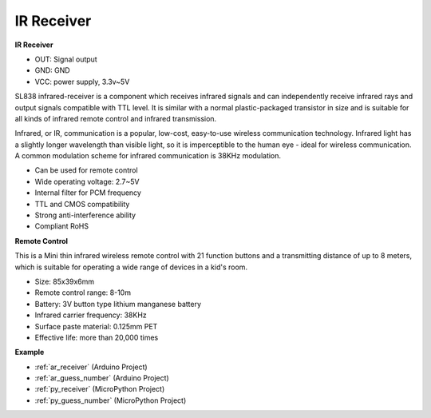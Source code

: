 .. _cpn_receiver:

IR Receiver
===========================

**IR Receiver**

.. image:: img/ir_receiver_sl838.png
    :width: 400
    :align: center

* OUT: Signal output
* GND: GND
* VCC: power supply, 3.3v~5V

SL838 infrared-receiver is a component which receives infrared signals and can independently receive infrared rays and output signals compatible with TTL level. It is similar with a normal plastic-packaged transistor in size and is suitable for all kinds of infrared remote control and infrared transmission.

Infrared, or IR, communication is a popular, low-cost, easy-to-use wireless communication technology. Infrared light has a slightly longer wavelength than visible light, so it is imperceptible to the human eye - ideal for wireless communication. A common modulation scheme for infrared communication is 38KHz modulation.


* Can be used for remote control
* Wide operating voltage: 2.7~5V
* Internal filter for PCM frequency
* TTL and CMOS compatibility
* Strong anti-interference ability
* Compliant RoHS


**Remote Control**

.. image:: img/image186.jpeg
    :width: 400

This is a Mini thin infrared wireless remote control with 21 function buttons and a transmitting distance of up to 8 meters, which is suitable for operating a wide range of devices in a kid's room.

* Size: 85x39x6mm
* Remote control range: 8-10m
* Battery: 3V button type lithium manganese battery
* Infrared carrier frequency: 38KHz
* Surface paste material: 0.125mm PET
* Effective life: more than 20,000 times


**Example**

* :ref:`ar_receiver` (Arduino Project)
* :ref:`ar_guess_number` (Arduino Project)
* :ref:`py_receiver` (MicroPython Project)
* :ref:`py_guess_number` (MicroPython Project)
